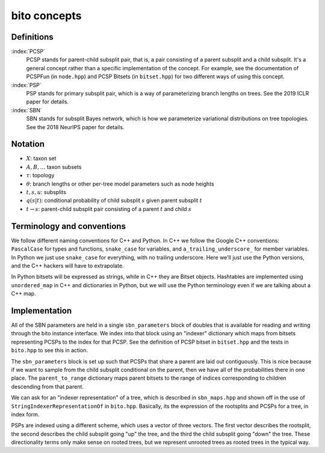 bito concepts
===============

Definitions
-----------

:index:`PCSP`
  PCSP stands for parent-child subsplit pair, that is, a pair consisting of a parent subsplit and a child subsplit.
  It's a general concept rather than a specific implementation of the concept.
  For example, see the documentation of PCSPFun (in ``node.hpp``) and PCSP Bitsets (in ``bitset.hpp``) for two different ways of using this concept.

:index:`PSP`
  PSP stands for primary subsplit pair, which is a way of parameterizing branch lengths on trees.
  See the 2019 ICLR paper for details.

:index:`SBN`
  SBN stands for subsplit Bayes network, which is how we parameterize variational distributions on tree topologies.
  See the 2018 NeurIPS paper for details.


Notation
--------

* :math:`X`: taxon set
* :math:`A, B, \ldots` taxon subsets
* :math:`\tau`: topology
* :math:`\theta`: branch lengths or other per-tree model parameters such as node heights
* :math:`t, s, u`: subsplits
* :math:`q(s | t)`: conditional probability of child subsplit :math:`s` given parent subsplit :math:`t`
* :math:`t \rightarrow s`: parent-child subsplit pair consisting of a parent :math:`t` and child :math:`s`


Terminology and conventions
---------------------------

We follow different naming conventions for C++ and Python.
In C++ we follow the Google C++ conventions: ``PascalCase`` for types and functions, ``snake_case`` for variables, and ``a_trailing_underscore_`` for member variables.
In Python we just use ``snake_case`` for everything, with no trailing underscore.
Here we'll just use the Python versions, and the C++ hackers will have to extrapolate.

In Python bitsets will be expressed as strings, while in C++ they are Bitset objects.
Hashtables are implemented using ``unordered_map`` in C++ and dictionaries in Python, but we will use the Python terminology even if we are talking about a C++ map.


Implementation
--------------
All of the SBN parameters are held in a single ``sbn_parameters`` block of doubles that is available for reading and writing through the bito instance interface.
We index into that block using an "indexer" dictionary which maps from bitsets representing PCSPs to the index for that PCSP.
See the definition of PCSP bitset in ``bitset.hpp`` and the tests in ``bito.hpp`` to see this in action.

The ``sbn_parameters`` block is set up such that PCSPs that share a parent are laid out contiguously.
This is nice because if we want to sample from the child subsplit conditional on the parent, then we have all of the probabilities there in one place.
The ``parent_to_range`` dictionary maps parent bitsets to the range of indices corresponding to children descending from that parent.

We can ask for an "indexer representation" of a tree, which is described in ``sbn_maps.hpp`` and shown off in the use of ``StringIndexerRepresentationOf`` in ``bito.hpp``.
Basically, its the expression of the rootsplits and PCSPs for a tree, in index form.

PSPs are indexed using a different scheme, which uses a vector of three vectors.
The first vector describes the rootsplit, the second describes the child subsplit going "up" the tree, and the third the child subsplit going "down" the tree.
These directionality terms only make sense on rooted trees, but we represent unrooted trees as rooted trees in the typical way.
